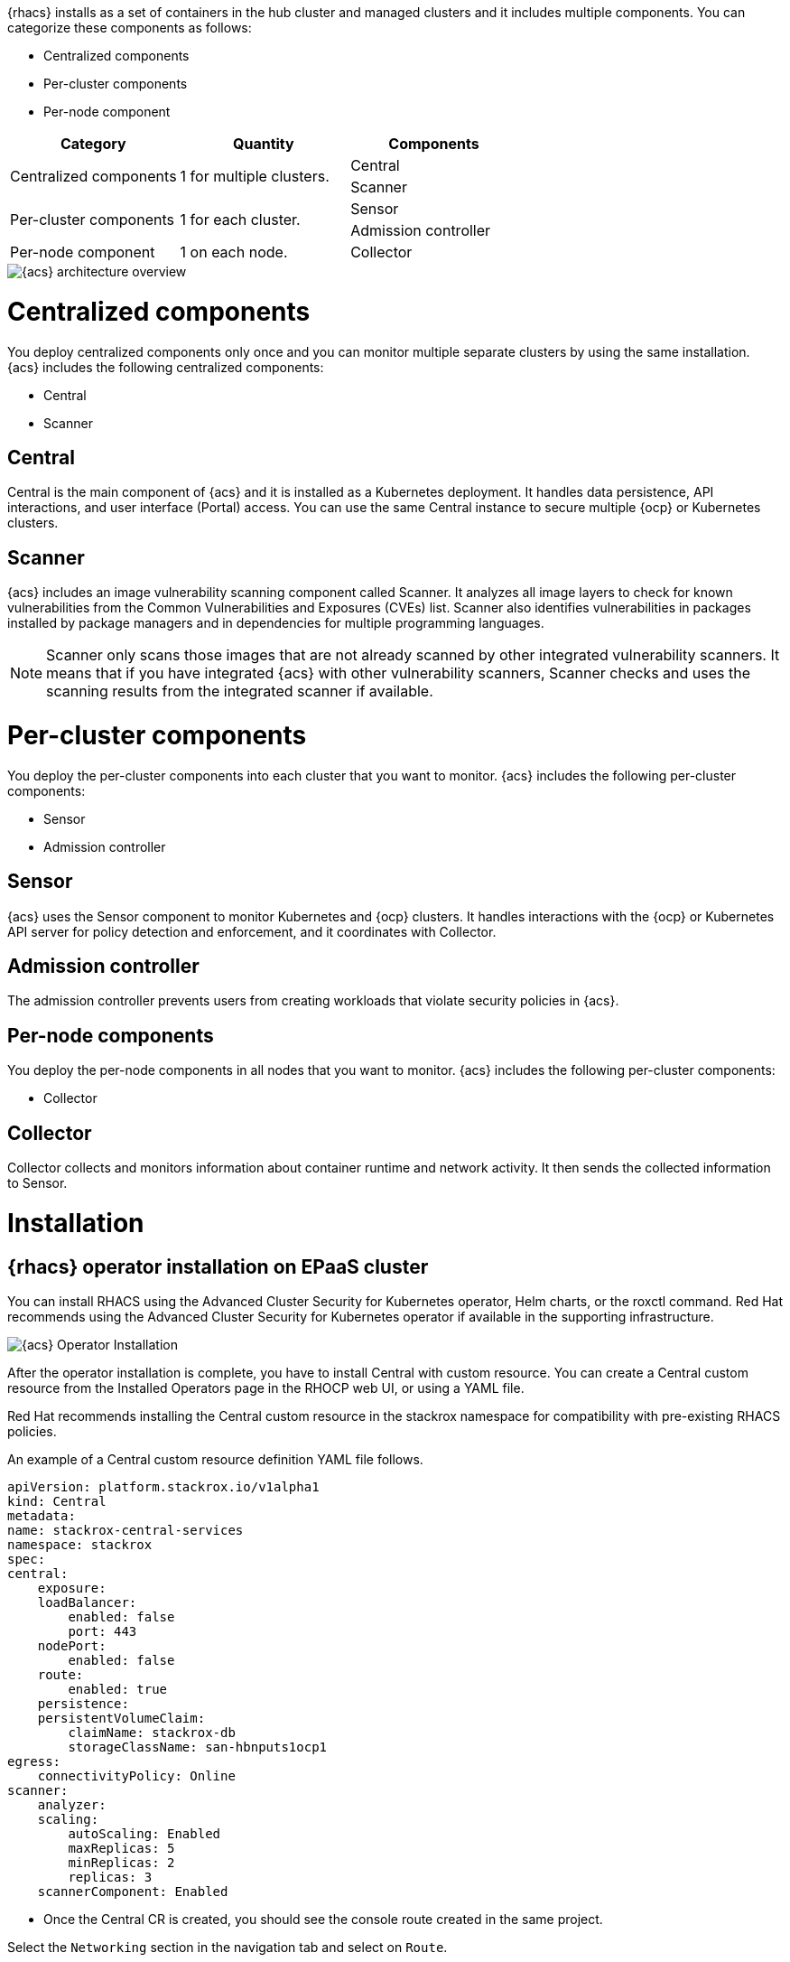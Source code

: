 
{rhacs} installs as a set of containers in the hub cluster and managed clusters and it includes multiple components.
You can categorize these components as follows:

* Centralized components
* Per-cluster components
* Per-node component

[cols="3",options="header"]
|===

|Category
|Quantity
|Components

1.2+.^|Centralized components
1.2+.^|1 for multiple clusters.
|Central
|Scanner

1.2+.^|Per-cluster components
1.2+.^|1 for each cluster.
|Sensor
|Admission controller

|Per-node component
|1 on each node.
|Collector

|===

image::acs/acs-arch.png[{acs} architecture overview]


= Centralized components
You deploy centralized components only once and you can monitor multiple separate clusters by using the same installation.
{acs} includes the following centralized components:

* Central
* Scanner

== Central
Central is the main component of {acs} and it is installed as a Kubernetes deployment.
It handles data persistence, API interactions, and user interface (Portal) access.
You can use the same Central instance to secure multiple {ocp} or Kubernetes clusters.

== Scanner
{acs} includes an image vulnerability scanning component called Scanner.
It analyzes all image layers to check for known vulnerabilities from the Common Vulnerabilities and Exposures (CVEs) list.
Scanner also identifies vulnerabilities in packages installed by package managers and in dependencies for multiple programming languages.
//TODO: Add link to Examine images topic.

[NOTE]
====
Scanner only scans those images that are not already scanned by other integrated vulnerability scanners.
It means that if you have integrated {acs} with other vulnerability scanners, Scanner checks and uses the scanning results from the integrated scanner if available.
====
//TODO: Add link to integrate-with-vulnerability-scanners topic

= Per-cluster components
You deploy the per-cluster components into each cluster that you want to monitor.
{acs} includes the following per-cluster components:

* Sensor
* Admission controller

== Sensor
{acs} uses the Sensor component to monitor Kubernetes and {ocp} clusters.
It handles interactions with the {ocp} or Kubernetes API server for policy detection and enforcement, and it coordinates with Collector.

== Admission controller
The admission controller prevents users from creating workloads that violate security policies in {acs}.
//TODO: Add link to admission-controller-enforcement.

== Per-node components
You deploy the per-node components in all nodes that you want to monitor.
{acs} includes the following per-cluster components:

* Collector

== Collector

Collector collects and monitors information about container runtime and network activity.
It then sends the collected information to Sensor.

= Installation

== {rhacs} operator installation on EPaaS cluster

You can install RHACS using the Advanced Cluster Security for Kubernetes operator, Helm charts, or the roxctl command. Red Hat recommends using the Advanced Cluster Security for Kubernetes operator if available in the supporting infrastructure.

image::acs/install.png[{acs} Operator Installation]

After the operator installation is complete, you have to install Central with custom resource. 
You can create a Central custom resource from the Installed Operators page in the RHOCP web UI, or using a YAML file.

Red Hat recommends installing the Central custom resource in the stackrox namespace for compatibility with pre-existing RHACS policies.

An example of a Central custom resource definition YAML file follows.

```yaml
apiVersion: platform.stackrox.io/v1alpha1
kind: Central
metadata:
name: stackrox-central-services
namespace: stackrox
spec:
central:
    exposure:
    loadBalancer:
        enabled: false
        port: 443
    nodePort:
        enabled: false
    route:
        enabled: true
    persistence:
    persistentVolumeClaim:
        claimName: stackrox-db
        storageClassName: san-hbnputs1ocp1
egress:
    connectivityPolicy: Online
scanner:
    analyzer:
    scaling:
        autoScaling: Enabled
        maxReplicas: 5
        minReplicas: 2
        replicas: 3
    scannerComponent: Enabled
```

* Once the Central CR is created, you should see the console route created in the same project.

Select the `Networking` section in the navigation tab and select on `Route`.

Open the Route with the admin user to check if the Central is deployed properly or not. 

image::acs/cinstall.png[{acs} Console]

You can configure Central settings, Scanner settings, and others when you create the Central custom resource. 
Visit link:https://docs.openshift.com/acs/3.69/installing/install-ocp-operator.html#central-configuration-options-operator_install-ocp-operator[link] for a complete list of Central configuration options.

== Importing Secured Clusters into {rhacs}

When the RHACS Central instance is ready, you can import secured clusters into RHACS.

There are three methods for importing clusters into RHACS:

* Creating a SecuredCluster resource, which is provided by the Advanced Cluster Security for Kubernetes operator.

* Using the secured-cluster-services Helm chart, available at https://mirror.openshift.com/pub/rhacs/charts/.

* Using the roxctl command.

The method to import clusters into RHACS depends on the method you used to install the RHACS centralized services. 
When Red Hat Advanced Cluster Management for Kubernetes (RHACM) is available, you can create an RHACM policy to automatically import RHACM managed clusters into RHACS. This method is equivalent to creating a SecuredCluster resource, provided by the Advanced Cluster Security for Kubernetes operator.
Secured clusters require the Central certificates to be able to communicate with the RHACS centralized services. The bundle containing this certificates is named init bundle.

You can generate the init bundle from the {rhacs} web UI. 
Alternatively, you can generate an API token from the {rhacs} web UI and generate the bundle using the roxctl command. This is useful for automating the addition of secured clusters from the CLI.

=== Generating an Init Bundle
The init bundle contains the Central server certificates. You must import these certificates to every secured cluster before creating the SecuredCluster resource. {rhacs} provides the Central certificates in the init bundle as a list of Kubernetes secrets in a YAML file.

From the RHACS portal, follow the steps below to generate the init bundle YAML files:

* Navigate to Platform Configuration --> Integrations.

* Click Generate Bundle.

* Enter a name for the init bundle and click Generate.

* Click Download Kubernetes Secret File.

image::acs/inti.png[{acs} Console Init Bundle]

The preceding steps generate the download of a YAML file. Use that YAML file to create the secrets in the namespace where you plan to create the SecuredCluster resource. Import the same init bundle in every secured cluster to the namespace where the SecuredCluster resource will reside.

=== Creating Secured Clusters

After importing the Central certificates by using the init bundle, you can import a cluster into {rhacs}.

You import secured clusters into {rhacs} by creating the SecuredCluster custom resource. Before creating the SecuredCluster custom resource, you must install the Advanced Cluster Security for Kubernetes operator in every secured cluster to create the SecuredCluster custom resource definition. When the operator is installed, you can create a Secured Cluster from the Installed Operators page in the RHOCP web UI, or using a YAML file.

Red Hat recommends installing the SecuredCluster custom resource in the stackrox namespace for compatibility with pre-existing {rhacs} policies.

The following is the default YAML code for creating a SecuredCluster custom resource, provided by the operator.

```yaml
apiVersion: platform.stackrox.io/v1alpha1
kind: SecuredCluster
metadata:
  name: stackrox-secured-cluster-services
  namespace: stackrox
spec:
  auditLogs:
    collection: Auto
  admissionControl:
    listenOnUpdates: true
    bypass: BreakGlassAnnotation
    contactImageScanners: DoNotScanInline
    listenOnCreates: true
    timeoutSeconds: 3
    listenOnEvents: true
  scanner:
    analyzer:
      scaling:
        autoScaling: Enabled
        maxReplicas: 5
        minReplicas: 2
        replicas: 3
    scannerComponent: AutoSense
  perNode:
    collector:
      collection: KernelModule
      imageFlavor: Regular
    taintToleration: TolerateTaints
  clusterName: hbnputs1ocp2
  centralEndpoint: 'central-stackrox.apps.hbnputs1ocp1.corp.hdfcbank.com:443'
```

Ensure that that the value of the clusterName key is not already used by other secured clusters in RHACS.

The secured cluster communicates with Central using the URL defined in the centralEndpoint key.

You can find the Central endpoint address in the Routes page within the Networking menu of the cluster running Central.

You can configure Admission Controller, Scanner, Sensor, and other settings when you create the Secured Cluster instance.
Visit link:https://docs.openshift.com/acs/3.69/installing/install-ocp-operator.html#secured-cluster-configuration-options-operator_install-ocp-operator[link] for a complete list of Secured Cluster configuration options[].

* Follow the same procedure to import other clusters as secured cluster into Central Console.

  ** hbnputs2ocp1 (Non-PCI Bangalore UAT cluster)
  ** hbpiuts2ocp1 (PCI Bangalore UAT cluster)
  ** digitaluat (PCI CDVL UAT cluster)

image::acs/cluster.png[{acs} Console Init Bundle]  

= Integrating HDFC Quay Registry with ACS console

Red Hat Advanced Cluster Security for Kubernetes (RHACS) integrates with a variety of image registries so that you can understand your images and apply security policies for image usage.

When you integrate with image registries, you can view important image details, such as image creation date and Dockerfile details (including image layers).

After you integrate RHACS with your registry, you can scan images, view image components, and apply security policies to images before or after deployment

== Integrating with Quay Container Registry to scan images

You can integrate Red Hat Advanced Cluster Security for Kubernetes with Quay Container Registry for scanning images.

* Prerequisites
You must have an OAuth token for authentication with the Quay Container Registry to scan images.

* Procedure

  ** On the RHACS portal, navigate to `Platform Configuration → Integrations`.

  ** Under the Image Integrations section, select `Red Hat Quay.io`.

  ** Click `New integration`.

  ** Enter the `Integration name`.

  ** Under Type, select Scanner. (If you are also integrating with the registry, select Scanner + Registry.) Enter information in the following fields:

    *** Endpoint: Enter the address of the registry.

    *** OAuth token: Enter the OAuth token that RHACS uses to authenticate by using the API.

    *** Optional: Robot username: If you are configuring Scanner + Registry and are accessing the registry by using a Quay robot account, enter the user name in the format <namespace>+<accountname>.

    *** Optional: Robot password: If you are configuring Scanner + Registry and are accessing the registry by using a Quay robot account, enter the password for the robot account user name.

  ** Optional: If you are not using a TLS certificate when connecting to the registry, select Disable TLS certificate validation (insecure).

  ** Optional: To create the integration without testing, select Create integration without testing.

  ** Select Save.

image::acs/quay.png[pdfwidth=100%]  

= Integrating Identity provider with ACS Central Console

== Configuring OpenShift Oauth server as Identity Provider

To integrate the built-in OpenShift Container Platform OAuth server as an identity provider for RHACS, use the instructions in this section.

* Prerequisites

You must have the AuthProvider permission to configure identity providers in RHACS.

You must have already configured users and groups in OpenShift Container Platform OAuth server through an identity provider. For information about the identity provider requirements, see Understanding identity provider configuration.

* Procedure

  ** On the RHACS portal, navigate to Platform Configuration → Access Control.

  ** Click Create auth provider and select OpenShift Auth from the drop-down list.

  ** Enter a name for the authentication provider in the Name field.

  ** Assign a Minimum access role for users that access RHACS using the selected identity provider. A user must have the permissions granted to this role or a role with higher permissions to log in to RHACS.

  ** Optional: To add access rules for users and groups accessing RHACS, click Add new rule in the Rules section, then enter the rule information and click Save. You will need attributes for the user or group so that you can configure access.  

image::acs/ldap.png[pdfwidth=100%]    

= Vulnerability management

The container running in a Kubernetes cluster are all running instance of container images. Each image will contain third party components with known vulnerability (CVEs). Vulnerability management, then is the process of identifying vulnerabilities in compoenents used in container images, understanding the impact of these vulnerabilities, and mitigating that impact. 

== Vulnerability Management implementation

First, {rhacs} implements a vulnerability scanner to decompose image, identify the components (whether installed byt the package manager in the base OS layer or added Python, Java, Ruby, or NodeJS packages ...), and enumerate vulnerabilities in these packages. In the case of {cust} that already use an image vulnerability scanner (XRAY with Artifactory), their findings are shown into {rhacs}. 

Second, the {rhacs} Kubernetes Security Platform can automatically enforce policies on what images can be used to launch containers and can also identify security issues, including vulnerabilities and problematics package, in image layers separate from the underlying base operating system (OS) image. It provides visibility and analysis by enumerating these contents of images. {rhacs}'s policy engine provides out-of-the-box policies (such as alerting on vulnerabilities with a CVSS score >= 7 where a fix is available) and can be used to define more specific policies to reflect an organization's risk tolerance and guidelines. These policies can be applied to both the Build and Deploy lifecycles stages.

Finally, {rhacs} provides rich analytics at both build and deployment level, 
giving all stackholders a viez of which deployments are particularly risky (combining the discovered vulnerabilities with other sources of data such as how the deployments is exposed outside the cluster, whether the deployment is also configured in problematic ways, and whether the deployment is experiencing anomalous runtime behavior) and a view of vulnerability management accorss all protected deployment.

== Review Vulnerability Management Dashboard

The Vulnerabilty Management Dashboard is accessible from the RHACS portal in ```Vulnerability Management``` -> ```Dashboard```

image::workshop/Vulnerability-Management-dashboard.png[pdfwidth=95%]

Buttons along the top of the dashboard link to the policies, CVEs, nodes, and images. The Application & Infrastructure button displays a list that gives reports by cluster, namesapce, deployment and component. A filter CVES buttons also provides reports for only fixable CVEs or all CVEs.

The {rhacs} vulnerability management dashboard offers different ways to tackle vulnerabilities by looking
at the:

. most critical CVEs (by Impact)
. most critical components
. identify vulnerabilities by image layer
. filter to display only fixable (or all) CVEs
. base OS of the image


NOTE: CVE stands for Common Vulnerabilities and Exposures, and is managed by the link:https://www.cve.org/[CVE Program website].


On the dashboard image are listed in order of risk, based
on the number and severity of the vulnerabilities present in the components in the images. 

As presented during the demonstration an overview of the vulnerability present on the images is provides by {rhacs}. Here is the exemple of the overview provide for an images with the images summary section (providing relevant information about the analyzed image), the dockerfile section that reveal details of the image's dockerfile and the image finding section with all CVEs information.

image::workshop/image_overview.png[pdfwidth=95%]

On this last section you can manage risk acceptance. In the case of a fix that can be defferal or a false postivice you can accepth the risk by acknoledging the vulnerability and deffing resolution to a later time. A deferal and a requesting approval can be created with the pollowing processes : 

. Click the Image Findings tab.
. Locate a fixable CVE in the list and click the options menu icon "options_menu_icon" in the right column and select Defer CVE to open the Mark CVEs for deferral dialog box.
. Select the delay of defferal and click Request Approval. The CVE updates with a blue information icon next to the CVE name.
. Click the blue information icon to the right of the CVE and copy the approval link to share with your organization’s deferral approver.

The risk acceptance is then managed by the person responsible of the security in ``` Vulnerability Management``` -> ```Risk Acceptance``` section. The approver can then review the vulnerability's comments, scope, and action to decide if he want to approve it. He can also click through to the deployment that has that vulnerability and see its Risk Priority.

==  Reporting vulnerabilties

[rhacs] can be use to schedule reporting through email. For sending this comminucation you can follow this procedure : 

. From the {rhacs} portal, navigate to ```Vulnerability management``` --> ```Reporting```

. Click Create report.
. Enter a name for your report in the Report name field.
. Select the cadence for your report under.
. Enter a description for the report.
. On the next line, there is a series of dropdown boxes to select which vulnerabilities to report. There are options to report fixable vulnerabilities, vulnerabilities of a specific severity, or only vulnerabilities that have appeared since the last scheduled report. 
. Under Configure resource scope, click Create resource scope and create one for the namespace of your choice, and under Allowed resources use the switch to under Manual selection to select your cluster.
. Click Save, which returns you to the Create a vulnerability report page.
. Select or create an email notifier to send your report by email and configure your distribution list under Notification and distribution.
. Click Save

= ACS & OpenShift Pipeline Integration

{rhacs} offers rich capabilities to shift-left and find vulnerabilities and misconfigurations earlier in the
SDLC. There are two ways to integrate {rhacs} with CICD:

. {rhacs} comes with the roxctl CLI binary and container image that enables integration with CICD tooling

. Jenkins plugin

For all CI tools, the integration works the same way, by using roxctl to scan for vulnerabilities and check
images against policy violations. The following commands perform this actions

Check images: 

```shell
roxctl -e “$ROX_CENTRAL_ADDRESS” image check --image=<image-name>
```

Scan images:

```shell
roxctl -e “$ROX_CENTRAL_ADDRESS” image scan --image <image-name>
```

NOTE: You can refer to the {contributions repo}[https://github.com/stackrox/contributions] for examples of integrations with popular CICD tools

== Integration with Tekton

During the workshop a demonstration of integration with Tekton has been provided. The procedure is similar with other CICD tools. 

Two task has been created for the pipelines with the following yaml.

rox-image-check.yaml :

```yaml
apiVersion: tekton.dev/v1beta1
kind: ClusterTask
[...]
spec:
  params:
    - description: >-
        Secret containing the address:port tuple for StackRox Central (example -
        rox.stackrox.io:443)
      name: rox_central_endpoint
      type: string
    - description: Secret containing the StackRox API token with CI permissions
      name: rox_api_token
      type: string
    - description: 'Full name of image to scan (example -- gcr.io/rox/sample:5.0-rc1)'
      name: image
      type: string
  results:
    - description: Output of `roxctl image check`
      name: check_output
  steps:
    - env:
        - name: ROX_API_TOKEN
          valueFrom:
            secretKeyRef:
              key: rox_api_token
              name: $(params.rox_api_token)
        - name: ROX_CENTRAL_ENDPOINT
          valueFrom:
            secretKeyRef:
              key: rox_central_endpoint
              name: $(params.rox_central_endpoint)
      image: centos
      name: rox-image-check
      resources: {}
      script: >-
        #!/usr/bin/env bash

        set +x

        curl -s -k -L -H "Authorization: Bearer $ROX_API_TOKEN"
        https://$ROX_CENTRAL_ENDPOINT/api/cli/download/roxctl-linux --output
        ./roxctl  > /dev/null

        chmod +x ./roxctl  > /dev/null

        ./roxctl image check --insecure-skip-tls-verify -e $ROX_CENTRAL_ENDPOINT
        --image $(params.image) 
```
rox-image-scan.yaml

```yaml
apiVersion: tekton.dev/v1beta1
kind: ClusterTask
[...]
spec:
  params:
    - description: >-
        Secret containing the address:port tuple for StackRox Central (example -
        rox.stackrox.io:443)
      name: rox_central_endpoint
      type: string
    - description: Secret containing the StackRox API token with CI permissions
      name: rox_api_token
      type: string
    - description: 'Full name of image to scan (example -- gcr.io/rox/sample:5.0-rc1)'
      name: image
      type: string
    - default: json
      description: Output format (json | csv | pretty)
      name: output_format
      type: string
  steps:
    - env:
        - name: ROX_API_TOKEN
          valueFrom:
            secretKeyRef:
              key: rox_api_token
              name: $(params.rox_api_token)
        - name: ROX_CENTRAL_ENDPOINT
          valueFrom:
            secretKeyRef:
              key: rox_central_endpoint
              name: $(params.rox_central_endpoint)
      image: centos
      name: rox-image-scan
      resources: {}
      script: >-
        #!/usr/bin/env bash

        set +x

        export NO_COLOR="True"

        curl -s -k -L -H "Authorization: Bearer $ROX_API_TOKEN"
        https://$ROX_CENTRAL_ENDPOINT/api/cli/download/roxctl-linux --output
        ./roxctl  > /dev/null

        chmod +x ./roxctl > /dev/null

        ./roxctl image scan --insecure-skip-tls-verify -e $ROX_CENTRAL_ENDPOINT
        --image $(params.image) --format $(params.output_format) 

```

The script at the end of this task are used to perform the check and scan actions.  The tasks are integrate on a pipeline.

rox-pipeline.yaml

```yaml
apiVersion: tekton.dev/v1beta1
kind: Pipeline
[...]
spec:
  description: Rox demo pipeline
  params:
    - description: 'Full name of image to scan (example -- gcr.io/rox/sample:5.0-rc1)'
      name: image
      type: string
  tasks:
    - name: image-scan
      params:
        - name: image
          value: $(params.image)
        - name: rox_api_token
          value: roxsecrets
        - name: rox_central_endpoint
          value: roxsecrets
        - name: output_format
          value: pretty
      taskRef:
        kind: ClusterTask
        name: rox-image-scan
    - name: image-check
      params:
        - name: image
          value: $(params.image)
        - name: rox_api_token
          value: roxsecrets
        - name: rox_central_endpoint
          value: roxsecrets
      taskRef:
        kind: ClusterTask
        name: rox-image-check
```

When we run the pipeline and past the container image URL on the windows that appear our tasks makes the call to the stackrox API to perform the scan with the image scan task and the check with the image check task.

image::workshop/tekton1.png[pdfwidth=95%]

= ACS & Compliance Operator

{rhacs} provide a broad approach to all the compliance standards. The idea is to have compliance build in and ready to go for DevSecOps. The {rhacs} platform currently offers six different standards to
scan against. The six are CIS Docker, CIS K8s, HIPPA, PCI, NIST 800-190 and NIST 800-53. Each one
of the standards can be drilled into for finer grain information. In addition, each standard’s results can
be exported for an evidence report. The platform has an API for this functionality making the exports
completely automatable. One added benefit of the compliance reports is that it can help enforce the
internal security policies.

The following images show the compliance dashboard of {rhacs} : 

image::workshop/compliance.png[pdfwidth=95%]


Compliance dashboard are a good tool to highlight areas for improvement within the cluster. {rhacs} help with the understanding of the control and provide
guidance in a simple language. The guidance will help the administrators understand what the control
is looking for.
* By clicking on a compliance standard security personas can inspect individual controls.
* On demand scans can be performed using the Scan button on the top right of the page.
* After the data collection is complete, Central performs checks on the data to determine results.

image::workshop/compliance_board.png[pdfwidth=95%]


Compliance provides a way to export rules and score from the compliance menu . 

* On the left navigation menu, click the Compliance tab.  A final note about compliance—you are only as compliant as you can prove!

* In the upper right, click Export to show the Download Evidence as CSV option:

image::workshop/export.png[pdfwidth=95%]

So, The compliance reports gather information for configuration, industry standards, and best practices for container-based workloads running in OpenShift.
In many ways, the compliance features are aleready seen - because they’re tied to controls that we saw in Risk, in the Network Graph, and in Policies.
Each standard represents a series of controls, with guidance provided by {rhacs} on the specific OpenShift configuration or DevOps process required to meet that control.